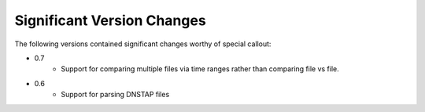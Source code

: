 Significant Version Changes
===========================

The following versions contained significant changes worthy of special
callout:

- 0.7
    - Support for comparing multiple files via time ranges rather than
      comparing file vs file.

- 0.6
    - Support for parsing DNSTAP files
